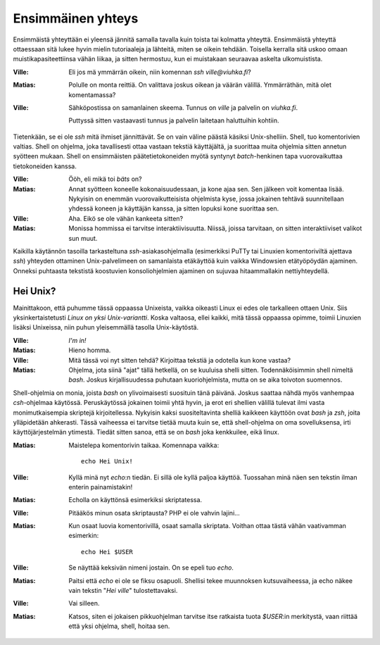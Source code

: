 Ensimmäinen yhteys
==================

Ensimmäistä yhteyttään ei yleensä jännitä samalla tavalla kuin toista tai
kolmatta yhteyttä.  Ensimmäistä yhteyttä ottaessaan sitä lukee hyvin mielin
tutoriaaleja ja lähteitä, miten se oikein tehdään. Toisella kerralla sitä
uskoo omaan muistikapasiteettiinsa vähän liikaa, ja sitten hermostuu, kun ei
muistakaan seuraavaa askelta ulkomuistista.

:Ville:         Eli jos mä ymmärrän oikein, niin komennan `ssh
                ville@viuhka.fi`?
:Matias:        Polulle on monta reittiä. On valittava joskus oikean ja väärän
                välillä. Ymmärräthän, mitä olet komentamassa?
:Ville:         Sähköpostissa on samanlainen skeema. Tunnus on `ville` ja
                palvelin on `viuhka.fi`.

                Puttyssä sitten vastaavasti tunnus ja palvelin laitetaan
                haluttuihin kohtiin.

Tietenkään, se ei ole `ssh` mitä ihmiset jännittävät. Se on vain väline päästä
käsiksi Unix-shelliin. Shell, tuo komentorivien valtias. Shell on ohjelma,
joka tavallisesti ottaa vastaan tekstiä käyttäjältä, ja suorittaa muita
ohjelmia sitten annetun syötteen mukaan. Shell on ensimmäisten
päätetietokoneiden myötä syntynyt *batch*-henkinen tapa vuorovaikuttaa
tietokoneiden kanssa.

:Ville:         Ööh, eli mikä toi *bäts* on?
:Matias:        Annat syötteen koneelle kokonaisuudessaan, ja kone ajaa sen.
                Sen jälkeen voit komentaa lisää. Nykyisin on enemmän
                vuorovaikutteisista ohjelmista kyse, jossa jokainen tehtävä
                suunnitellaan yhdessä koneen ja käyttäjän kanssa, ja sitten
                lopuksi kone suorittaa sen.
:Ville:         Aha. Eikö se ole vähän kankeeta sitten?
:Matias:        Monissa hommissa ei tarvitse interaktiivisuutta. Niissä,
                joissa tarvitaan, on sitten interaktiiviset valikot sun muut.

Kaikilla käytännön tasoilla tarkasteltuna `ssh`-asiakasohjelmalla (esimerkiksi
PuTTy tai Linuxien komentoriviltä ajettava `ssh`) yhteyden ottaminen
Unix-palvelimeen on samanlaista etäkäyttöä kuin vaikka Windowsien etätyöpöydän
ajaminen. Onneksi puhtaasta tekstistä koostuvien konsoliohjelmien ajaminen on
sujuvaa hitaammallakin nettiyhteydellä.

Hei Unix?
---------

Mainittakoon, että puhumme tässä oppaassa Unixeista, vaikka oikeasti Linux ei
edes ole tarkalleen ottaen Unix. Siis yksinkertaistetusti *Linux on yksi
Unix-variantti*. Koska valtaosa, ellei kaikki, mitä tässä oppaassa opimme,
toimii Linuxien lisäksi Unixeissa, niin puhun yleisemmällä tasolla
Unix-käytöstä.

:Ville:         *I'm in!*
:Matias:        Hieno homma.
:Ville:         Mitä tässä voi nyt sitten tehdä? Kirjoittaa tekstiä ja
                odotella kun kone vastaa?
:Matias:        Ohjelma, jota siinä "ajat" tällä hetkellä, on se kuuluisa
                shelli sitten. Todennäköisimmin shell nimeltä `bash`.
                Joskus kirjallisuudessa puhutaan kuoriohjelmista, mutta on se
                aika toivoton suomennos.


Shell-ohjelmia on monia, joista `bash` on ylivoimaisesti suosituin tänä
päivänä. Joskus saattaa nähdä myös vanhempaa `csh`-ohjelmaa käytössä.
Peruskäytössä jokainen toimii yhtä hyvin, ja erot eri shellien välillä tulevat
ilmi vasta monimutkaisempia skriptejä kirjoitellessa. Nykyisin kaksi
suositeltavinta shelliä kaikkeen käyttöön ovat `bash` ja `zsh`, joita
ylläpidetään ahkerasti. Tässä vaiheessa ei tarvitse tietää muuta kuin se, että
shell-ohjelma on oma sovelluksensa, irti käyttöjärjestelmän ytimestä. Tiedät
sitten sanoa, että se on `bash` joka kenkkuilee, eikä linux.


:Matias:        Maistelepa komentorivin taikaa.
                Komennapa vaikka::
                
                    echo Hei Unix!

:Ville:         Kyllä minä nyt `echo`:n tiedän. Ei sillä ole kyllä paljoa
                käyttöä. Tuossahan minä näen sen tekstin ilman enterin
                painamistakin!
:Matias:        Echolla on käyttönsä esimerkiksi skriptatessa.
:Ville:         Pitääkös minun osata skriptausta? PHP ei ole vahvin lajini...
:Matias:        Kun osaat luovia komentorivillä, osaat samalla skriptata.
                Voithan ottaa tästä vähän vaativamman esimerkin::

                    echo Hei $USER

:Ville:         Se näyttää keksivän nimeni jostain. On se epeli tuo `echo`.
:Matias:        Paitsi että `echo` ei ole se fiksu osapuoli. Shellisi tekee
                muunnoksen kutsuvaiheessa, ja echo näkee vain tekstin "`Hei
                ville`" tulostettavaksi.
:Ville:         Vai silleen.
:Matias:        Katsos, siten ei jokaisen pikkuohjelman tarvitse itse
                ratkaista tuota `$USER`:in merkitystä, vaan riittää että yksi
                ohjelma, shell, hoitaa sen.

